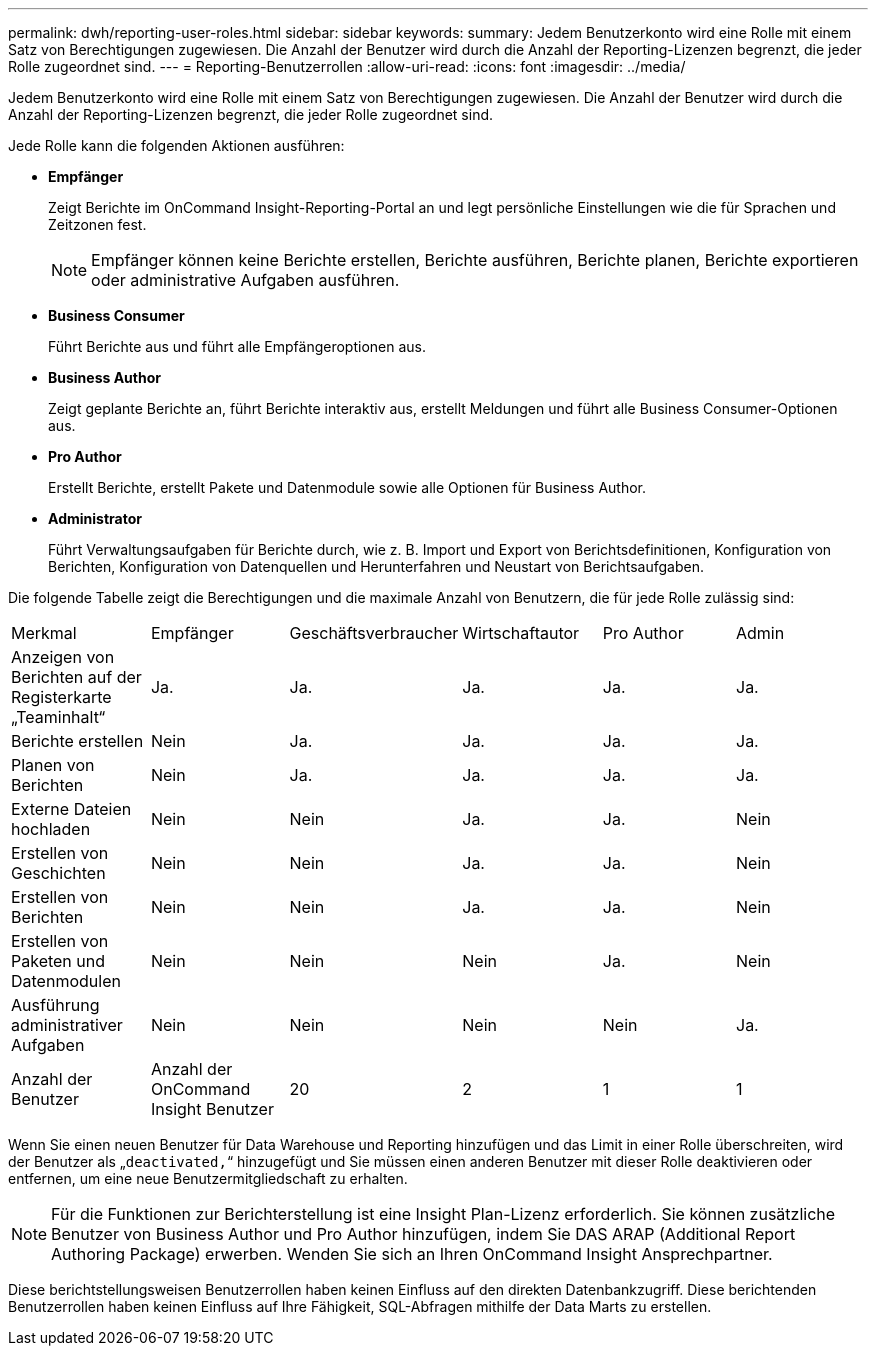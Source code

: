 ---
permalink: dwh/reporting-user-roles.html 
sidebar: sidebar 
keywords:  
summary: Jedem Benutzerkonto wird eine Rolle mit einem Satz von Berechtigungen zugewiesen. Die Anzahl der Benutzer wird durch die Anzahl der Reporting-Lizenzen begrenzt, die jeder Rolle zugeordnet sind. 
---
= Reporting-Benutzerrollen
:allow-uri-read: 
:icons: font
:imagesdir: ../media/


[role="lead"]
Jedem Benutzerkonto wird eine Rolle mit einem Satz von Berechtigungen zugewiesen. Die Anzahl der Benutzer wird durch die Anzahl der Reporting-Lizenzen begrenzt, die jeder Rolle zugeordnet sind.

Jede Rolle kann die folgenden Aktionen ausführen:

* *Empfänger*
+
Zeigt Berichte im OnCommand Insight-Reporting-Portal an und legt persönliche Einstellungen wie die für Sprachen und Zeitzonen fest.

+
[NOTE]
====
Empfänger können keine Berichte erstellen, Berichte ausführen, Berichte planen, Berichte exportieren oder administrative Aufgaben ausführen.

====
* *Business Consumer*
+
Führt Berichte aus und führt alle Empfängeroptionen aus.

* *Business Author*
+
Zeigt geplante Berichte an, führt Berichte interaktiv aus, erstellt Meldungen und führt alle Business Consumer-Optionen aus.

* *Pro Author*
+
Erstellt Berichte, erstellt Pakete und Datenmodule sowie alle Optionen für Business Author.

* *Administrator*
+
Führt Verwaltungsaufgaben für Berichte durch, wie z. B. Import und Export von Berichtsdefinitionen, Konfiguration von Berichten, Konfiguration von Datenquellen und Herunterfahren und Neustart von Berichtsaufgaben.



Die folgende Tabelle zeigt die Berechtigungen und die maximale Anzahl von Benutzern, die für jede Rolle zulässig sind:

|===


| Merkmal | Empfänger | Geschäftsverbraucher | Wirtschaftautor | Pro Author | Admin 


 a| 
Anzeigen von Berichten auf der Registerkarte „Teaminhalt“
 a| 
Ja.
 a| 
Ja.
 a| 
Ja.
 a| 
Ja.
 a| 
Ja.



 a| 
Berichte erstellen
 a| 
Nein
 a| 
Ja.
 a| 
Ja.
 a| 
Ja.
 a| 
Ja.



 a| 
Planen von Berichten
 a| 
Nein
 a| 
Ja.
 a| 
Ja.
 a| 
Ja.
 a| 
Ja.



 a| 
Externe Dateien hochladen
 a| 
Nein
 a| 
Nein
 a| 
Ja.
 a| 
Ja.
 a| 
Nein



 a| 
Erstellen von Geschichten
 a| 
Nein
 a| 
Nein
 a| 
Ja.
 a| 
Ja.
 a| 
Nein



 a| 
Erstellen von Berichten
 a| 
Nein
 a| 
Nein
 a| 
Ja.
 a| 
Ja.
 a| 
Nein



 a| 
Erstellen von Paketen und Datenmodulen
 a| 
Nein
 a| 
Nein
 a| 
Nein
 a| 
Ja.
 a| 
Nein



 a| 
Ausführung administrativer Aufgaben
 a| 
Nein
 a| 
Nein
 a| 
Nein
 a| 
Nein
 a| 
Ja.



 a| 
Anzahl der Benutzer
 a| 
Anzahl der OnCommand Insight Benutzer
 a| 
20
 a| 
2
 a| 
1
 a| 
1

|===
Wenn Sie einen neuen Benutzer für Data Warehouse und Reporting hinzufügen und das Limit in einer Rolle überschreiten, wird der Benutzer als „`deactivated,`“ hinzugefügt und Sie müssen einen anderen Benutzer mit dieser Rolle deaktivieren oder entfernen, um eine neue Benutzermitgliedschaft zu erhalten.

[NOTE]
====
Für die Funktionen zur Berichterstellung ist eine Insight Plan-Lizenz erforderlich. Sie können zusätzliche Benutzer von Business Author und Pro Author hinzufügen, indem Sie DAS ARAP (Additional Report Authoring Package) erwerben. Wenden Sie sich an Ihren OnCommand Insight Ansprechpartner.

====
Diese berichtstellungsweisen Benutzerrollen haben keinen Einfluss auf den direkten Datenbankzugriff. Diese berichtenden Benutzerrollen haben keinen Einfluss auf Ihre Fähigkeit, SQL-Abfragen mithilfe der Data Marts zu erstellen.
